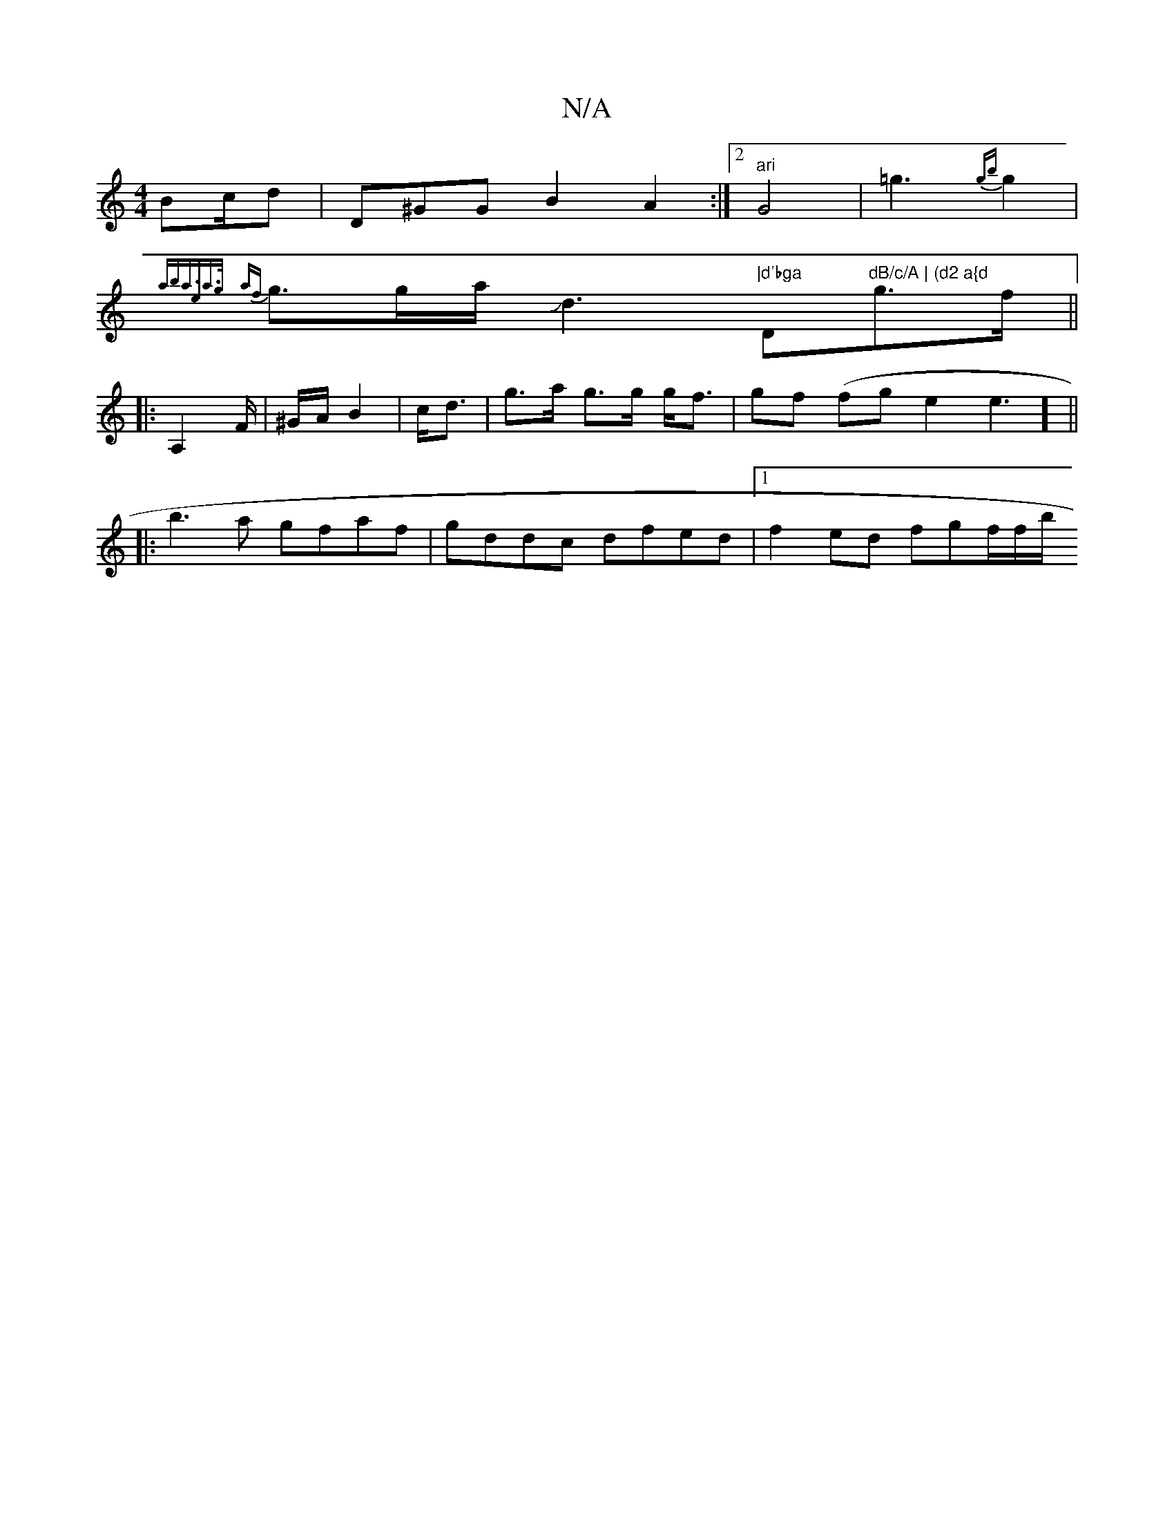 X:1
T:N/A
M:4/4
R:N/A
K:Cmajor
Bc/d | D^GG B2A2:|2 "^ari"G4-|=g3{gb}g2|
{aba>2e2a>g |
{af}g3/2g/2a/2Jd3"|d'bga "D"dB/c/A | (d2 a{d"g>f ||
|: A,2F/2|^G/A/2 B2|c<d|g>a g>g g<f | gf (fge2}e3] ||
|:b3a gfaf|gddc dfed|1 f2 ed fgf/2f/2b/
